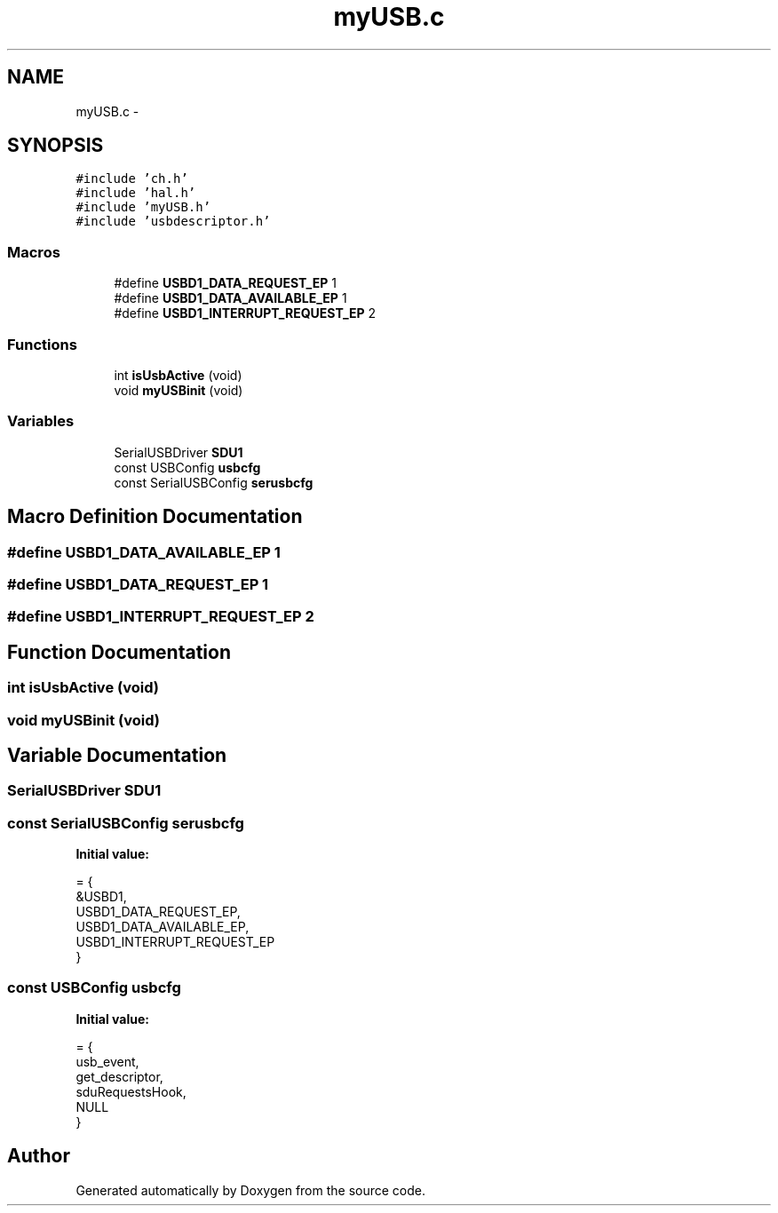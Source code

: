 .TH "myUSB.c" 3 "Wed Sep 16 2015" "Doxygen" \" -*- nroff -*-
.ad l
.nh
.SH NAME
myUSB.c \- 
.SH SYNOPSIS
.br
.PP
\fC#include 'ch\&.h'\fP
.br
\fC#include 'hal\&.h'\fP
.br
\fC#include 'myUSB\&.h'\fP
.br
\fC#include 'usbdescriptor\&.h'\fP
.br

.SS "Macros"

.in +1c
.ti -1c
.RI "#define \fBUSBD1_DATA_REQUEST_EP\fP   1"
.br
.ti -1c
.RI "#define \fBUSBD1_DATA_AVAILABLE_EP\fP   1"
.br
.ti -1c
.RI "#define \fBUSBD1_INTERRUPT_REQUEST_EP\fP   2"
.br
.in -1c
.SS "Functions"

.in +1c
.ti -1c
.RI "int \fBisUsbActive\fP (void)"
.br
.ti -1c
.RI "void \fBmyUSBinit\fP (void)"
.br
.in -1c
.SS "Variables"

.in +1c
.ti -1c
.RI "SerialUSBDriver \fBSDU1\fP"
.br
.ti -1c
.RI "const USBConfig \fBusbcfg\fP"
.br
.ti -1c
.RI "const SerialUSBConfig \fBserusbcfg\fP"
.br
.in -1c
.SH "Macro Definition Documentation"
.PP 
.SS "#define USBD1_DATA_AVAILABLE_EP   1"

.SS "#define USBD1_DATA_REQUEST_EP   1"

.SS "#define USBD1_INTERRUPT_REQUEST_EP   2"

.SH "Function Documentation"
.PP 
.SS "int isUsbActive (void)"

.SS "void myUSBinit (void)"

.SH "Variable Documentation"
.PP 
.SS "SerialUSBDriver SDU1"

.SS "const SerialUSBConfig serusbcfg"
\fBInitial value:\fP
.PP
.nf
= {
        &USBD1,
        USBD1_DATA_REQUEST_EP,
        USBD1_DATA_AVAILABLE_EP,
        USBD1_INTERRUPT_REQUEST_EP
}
.fi
.SS "const USBConfig usbcfg"
\fBInitial value:\fP
.PP
.nf
= {
        usb_event,
        get_descriptor,
        sduRequestsHook,
        NULL
}
.fi
.SH "Author"
.PP 
Generated automatically by Doxygen from the source code\&.
